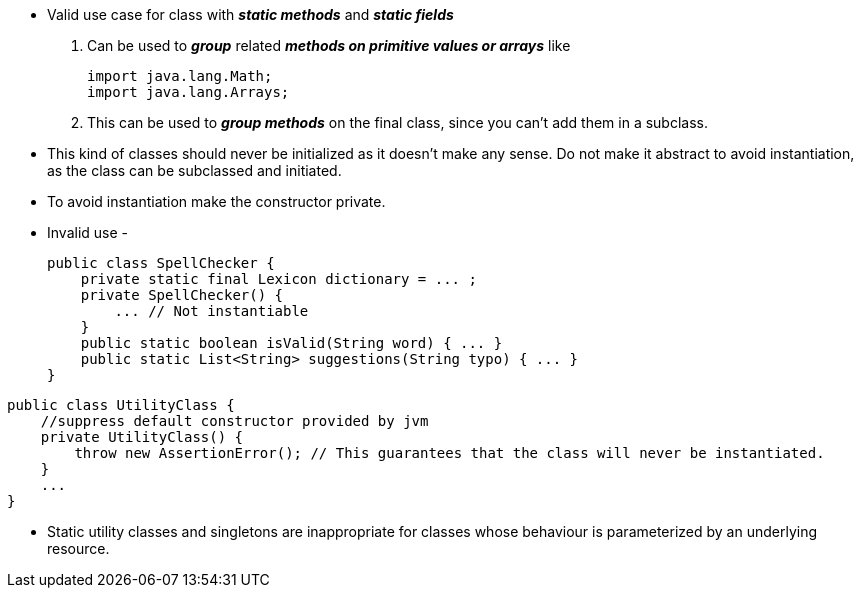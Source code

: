 * Valid use case for class with *_static methods_* and *_static fields_*
. Can be used to *_group_* related *_methods on primitive values or arrays_* like
[source, java]
import java.lang.Math;
import java.lang.Arrays;

. This can be used to *_group methods_* on the final class, since you can't add them in a subclass.

* This kind of classes should never be initialized as it doesn't make any sense. Do not make it abstract to avoid instantiation, as the class can be subclassed and initiated.

* To avoid instantiation make the constructor private.

* Invalid use -
[source, java]
public class SpellChecker {
    private static final Lexicon dictionary = ... ;
    private SpellChecker() {
        ... // Not instantiable
    }
    public static boolean isValid(String word) { ... }
    public static List<String> suggestions(String typo) { ... }
}

[source, java]
public class UtilityClass {
    //suppress default constructor provided by jvm
    private UtilityClass() {
        throw new AssertionError(); // This guarantees that the class will never be instantiated.
    }
    ...
}

* Static utility classes and singletons are inappropriate for classes whose behaviour is parameterized by an underlying resource.